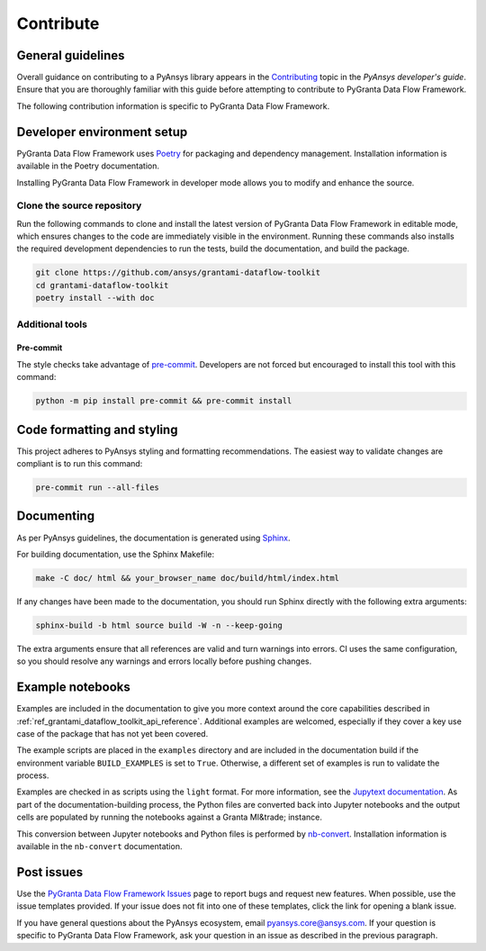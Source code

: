 .. _ref_contributing:

Contribute
##########

General guidelines
==================
Overall guidance on contributing to a PyAnsys library appears in the
`Contributing <https://dev.docs.pyansys.com/how-to/contributing.html>`_ topic
in the *PyAnsys developer's guide*. Ensure that you are thoroughly familiar
with this guide before attempting to contribute to PyGranta Data Flow Framework.

The following contribution information is specific to PyGranta Data Flow Framework.

Developer environment setup
===========================

PyGranta Data Flow Framework uses `Poetry`_ for packaging and dependency management.
Installation information is available in the Poetry documentation.

Installing PyGranta Data Flow Framework in developer mode allows you to modify and
enhance the source.

Clone the source repository
---------------------------

Run the following commands to clone and install the latest version of PyGranta Data Flow
Framework in editable mode, which ensures changes to the code are immediately visible in the
environment. Running these commands also installs the required development dependencies to
run the tests, build the documentation, and build the package.

.. code:: bash

    git clone https://github.com/ansys/grantami-dataflow-toolkit
    cd grantami-dataflow-toolkit
    poetry install --with doc

Additional tools
-----------------

.. _ref_precommit:

Pre-commit
~~~~~~~~~~

The style checks take advantage of `pre-commit`_. Developers are not forced but
encouraged to install this tool with this command:

.. code:: bash

    python -m pip install pre-commit && pre-commit install


Code formatting and styling
===========================

This project adheres to PyAnsys styling and formatting recommendations. The easiest way to
validate changes are compliant is to run this command:

.. code:: bash

    pre-commit run --all-files


.. _ref_documenting:

Documenting
===========

As per PyAnsys guidelines, the documentation is generated using `Sphinx`_.

For building documentation, use the Sphinx Makefile:

.. code:: bash

    make -C doc/ html && your_browser_name doc/build/html/index.html

If any changes have been made to the documentation, you should run
Sphinx directly with the following extra arguments:

.. code:: bash

    sphinx-build -b html source build -W -n --keep-going

The extra arguments ensure that all references are valid and turn warnings
into errors. CI uses the same configuration, so you should resolve any
warnings and errors locally before pushing changes.

Example notebooks
=================
Examples are included in the documentation to give you more context around
the core capabilities described in :ref:`ref_grantami_dataflow_toolkit_api_reference`.
Additional examples are welcomed, especially if they cover a key use case of the
package that has not yet been covered.

The example scripts are placed in the ``examples`` directory and are included
in the documentation build if the environment variable ``BUILD_EXAMPLES`` is set
to ``True``. Otherwise, a different set of examples is run to validate the process.

Examples are checked in as scripts using the ``light`` format. For more information,
see the `Jupytext documentation <jupytext_>`_. As part of the documentation-building
process, the Python files are converted back into Jupyter notebooks and the output
cells are populated by running the notebooks against a Granta MI&trade; instance.

This conversion between Jupyter notebooks and Python files is performed by
`nb-convert`_. Installation information is available in the ``nb-convert`` documentation.

Post issues
===========
Use the `PyGranta Data Flow Framework Issues <https://github.com/pyansys/grantami-dataflow-toolkit/issues>`_
page to report bugs and request new features. When possible, use the issue templates provided. If
your issue does not fit into one of these templates, click the link for opening a blank issue.

If you have general questions about the PyAnsys ecosystem, email `pyansys.core@ansys.com <pyansys.core@ansys.com>`_.
If your question is specific to PyGranta Data Flow Framework, ask your question in an issue as described in
the previous paragraph.

.. _Poetry: https://python-poetry.org/
.. _pre-commit: https://pre-commit.com/
.. _Sphinx: https://www.sphinx-doc.org/en/master/
.. _jupytext: https://jupytext.readthedocs.io/en/latest/
.. _nb-convert: https://nbconvert.readthedocs.io/en/latest/
